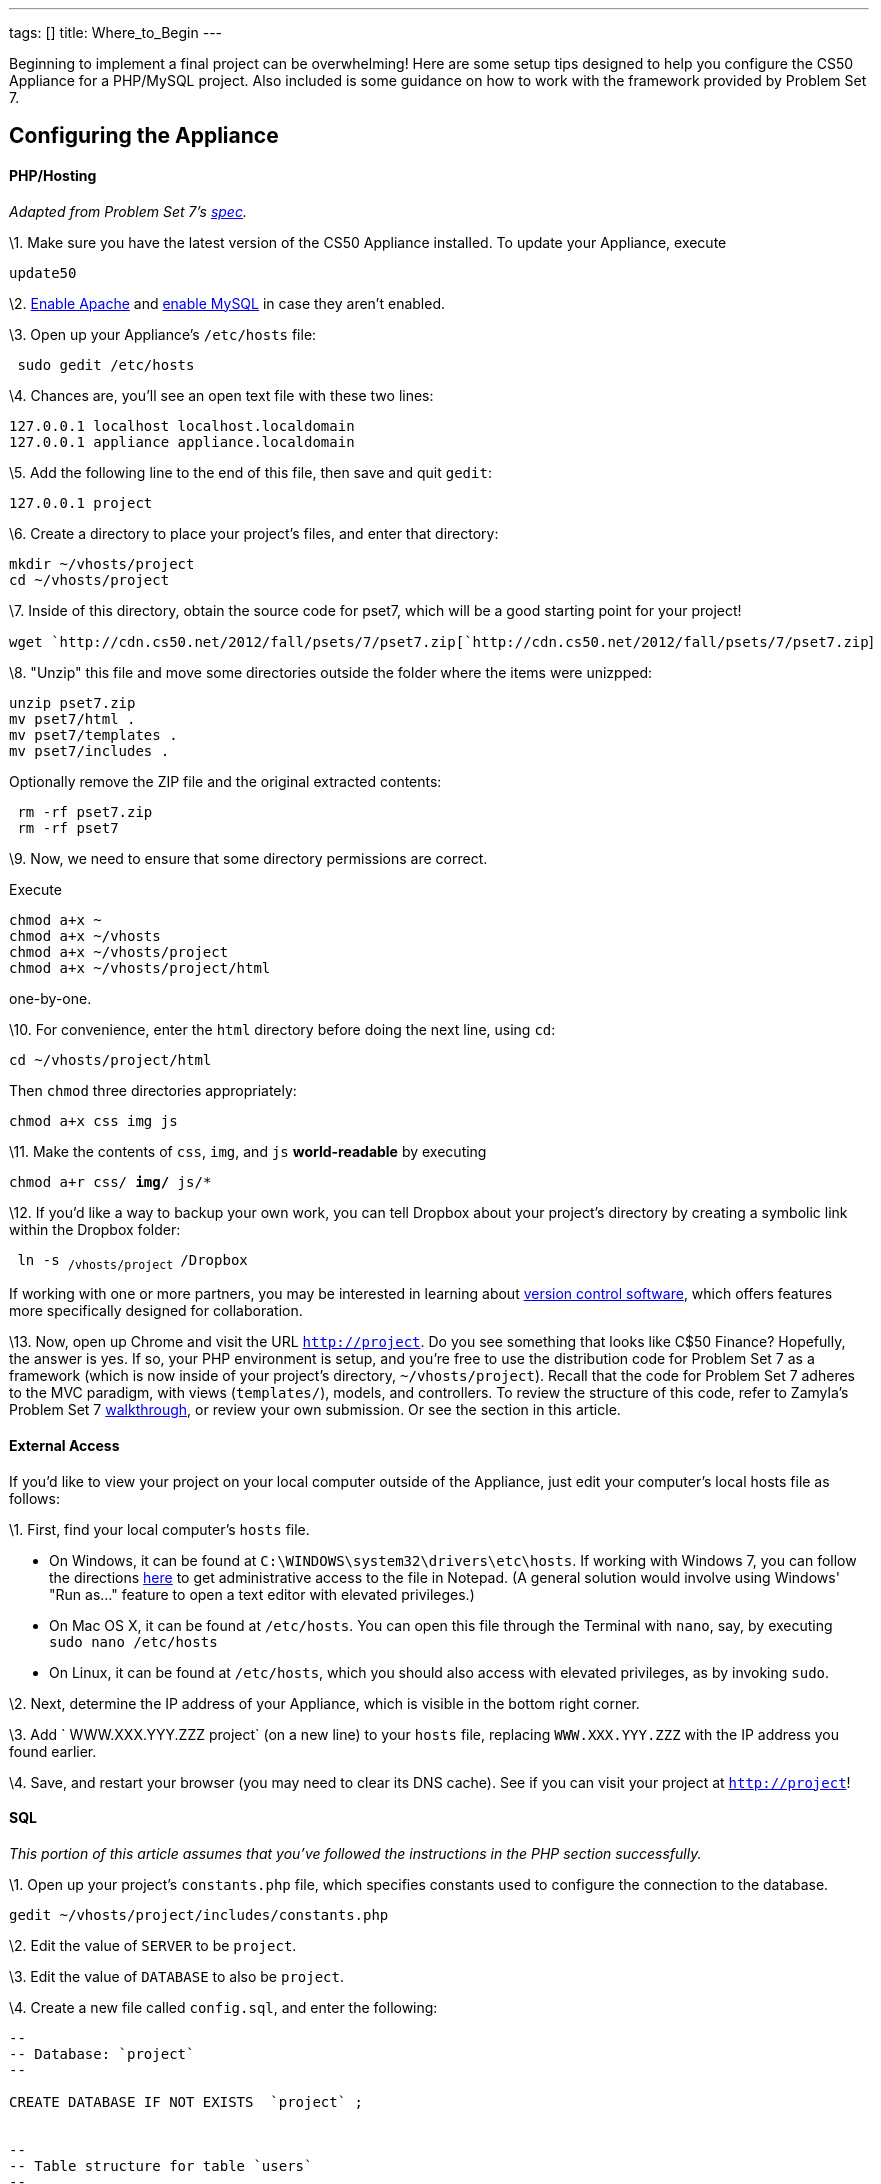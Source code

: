 ---
tags: []
title: Where_to_Begin
---

Beginning to implement a final project can be overwhelming! Here are
some setup tips designed to help you configure the CS50 Appliance for a
PHP/MySQL project. Also included is some guidance on how to work with
the framework provided by Problem Set 7.


Configuring the Appliance
-------------------------


PHP/Hosting
^^^^^^^^^^^

_Adapted from Problem Set 7's
http://cdn.cs50.net/2012/fall/psets/7/pset7.pdf[spec]._

\1. Make sure you have the latest version of the CS50 Appliance
installed. To update your Appliance, execute

`update50`

\2. link:Appliance#How_to_Enable_Apache[Enable Apache] and
link:Appliance#How_to_Enable_MySQL[enable MySQL] in case they aren't
enabled.

\3. Open up your Appliance's `/etc/hosts` file:

` sudo gedit /etc/hosts`

\4. Chances are, you'll see an open text file with these two lines:

`127.0.0.1 localhost localhost.localdomain` +
`127.0.0.1 appliance appliance.localdomain`

\5. Add the following line to the end of this file, then save and quit
`gedit`:

`127.0.0.1 project`

\6. Create a directory to place your project's files, and enter that
directory:

`mkdir ~/vhosts/project` +
`cd ~/vhosts/project`

\7. Inside of this directory, obtain the source code for pset7, which
will be a good starting point for your project!

`wget `http://cdn.cs50.net/2012/fall/psets/7/pset7.zip[`http://cdn.cs50.net/2012/fall/psets/7/pset7.zip`]

\8. "Unzip" this file and move some directories outside the folder where
the items were unizpped:

`unzip pset7.zip` +
`mv pset7/html .` +
`mv pset7/templates .` +
`mv pset7/includes .`

Optionally remove the ZIP file and the original extracted contents:

` rm -rf pset7.zip` +
` rm -rf pset7`

\9. Now, we need to ensure that some directory permissions are correct.

Execute

`chmod a+x ~` +
`chmod a+x ~/vhosts` +
`chmod a+x ~/vhosts/project` +
`chmod a+x ~/vhosts/project/html`

one-by-one.

\10. For convenience, enter the `html` directory before doing the next
line, using `cd`:

`cd ~/vhosts/project/html`

Then `chmod` three directories appropriately:

`chmod a+x css img js`

\11. Make the contents of `css`, `img`, and `js` *world-readable* by
executing

`chmod a+r css/* img/* js/*`

\12. If you'd like a way to backup your own work, you can tell Dropbox
about your project's directory by creating a symbolic link within the
Dropbox folder:

` ln -s ~/vhosts/project ~/Dropbox`

If working with one or more partners, you may be interested in learning
about http://cs50.tv/2011/fall/seminars/Git_magic/Git_magic.mp4[version
control software], which offers features more specifically designed for
collaboration.

\13. Now, open up Chrome and visit the URL `http://project`. Do you see
something that looks like C$50 Finance? Hopefully, the answer is yes. If
so, your PHP environment is setup, and you're free to use the
distribution code for Problem Set 7 as a framework (which is now inside
of your project's directory, `~/vhosts/project`). Recall that the code
for Problem Set 7 adheres to the MVC paradigm, with views
(`templates/`), models, and controllers. To review the structure of this
code, refer to Zamyla's Problem Set 7
http://cs50.tv/2012/fall/psets/7/walkthrough7-720p.mp4[walkthrough], or
review your own submission. Or see the section in this article.


External Access
^^^^^^^^^^^^^^^

If you'd like to view your project on your local computer outside of the
Appliance, just edit your computer's local hosts file as follows:

\1. First, find your local computer's `hosts` file.

* On Windows, it can be found at
`C:\WINDOWS\system32\drivers\etc\hosts`. If working with Windows 7, you
can follow the directions
http://helpdeskgeek.com/windows-7/windows-7-hosts-file/[here] to get
administrative access to the file in Notepad. (A general solution would
involve using Windows' "Run as..." feature to open a text editor with
elevated privileges.)
* On Mac OS X, it can be found at `/etc/hosts`. You can open this file
through the Terminal with `nano`, say, by executing
`sudo nano /etc/hosts`
* On Linux, it can be found at `/etc/hosts`, which you should also
access with elevated privileges, as by invoking `sudo`.

\2. Next, determine the IP address of your Appliance, which is visible
in the bottom right corner.

\3. Add ` WWW.XXX.YYY.ZZZ project` (on a new line) to your `hosts` file,
replacing `WWW.XXX.YYY.ZZZ` with the IP address you found earlier.

\4. Save, and restart your browser (you may need to clear its DNS
cache). See if you can visit your project at `http://project`!


SQL
^^^

_This portion of this article assumes that you've followed the
instructions in the PHP section successfully._

\1. Open up your project's `constants.php` file, which specifies
constants used to configure the connection to the database.

`gedit ~/vhosts/project/includes/constants.php`

\2. Edit the value of `SERVER` to be `project`.

\3. Edit the value of `DATABASE` to also be `project`.

\4. Create a new file called `config.sql`, and enter the following:

[source,sql]
----------------------------------------------------------------------------------------------
--
-- Database: `project`
--

CREATE DATABASE IF NOT EXISTS  `project` ;


--
-- Table structure for table `users`
--

CREATE TABLE IF NOT EXISTS `project`.`users` (
  `id` int(10) unsigned NOT NULL AUTO_INCREMENT,
  `username` varchar(255) NOT NULL,
  `hash` varchar(255) NOT NULL,
  PRIMARY KEY (`id`),
  UNIQUE KEY `username` (`username`)
) ENGINE=InnoDB  DEFAULT CHARSET=latin1 AUTO_INCREMENT=10 ;

--
-- Dumping data for table `project`.`users`
--

INSERT IGNORE INTO `project`.`users` VALUES(1, 'caesar', '$1$50$GHABNWBNE/o4VL7QjmQ6x0');
INSERT IGNORE INTO `project`.`users` VALUES(2, 'cs50', '$1$50$ceNa7BV5AoVQqilACNLuC1');
INSERT IGNORE INTO `project`.`users` VALUES(3, 'jharvard', '$1$50$RX3wnAMNrGIbgzbRYrxM1/');
INSERT IGNORE INTO `project`.`users` VALUES(4, 'malan', '$1$HA$azTGIMVlmPi9W9Y12cYSj/');
INSERT IGNORE INTO `project`.`users` VALUES(5, 'nate', '$1$50$sUyTaTbiSKVPZCpjJckan0');
INSERT IGNORE INTO `project`.`users` VALUES(6, 'rbowden', '$1$50$lJS9HiGK6sphej8c4bnbX.');
INSERT IGNORE INTO `project`.`users` VALUES(7, 'skroob', '$1$50$euBi4ugiJmbpIbvTTfmfI.');
INSERT IGNORE INTO `project`.`users` VALUES(8, 'tmacwilliam', '$1$50$91ya4AroFPepdLpiX.bdP1');
INSERT IGNORE INTO `project`.`users` VALUES(9, 'zamyla', '$1$50$Suq.MOtQj51maavfKvFsW1');
----------------------------------------------------------------------------------------------

\5. Close the text editor, and, once ensuring that you're in the same
directory as your `config.sql` file, execute

`mysql -ujharvard -pcrimson < config.sql`

\6. Your website (`http://project`) should now have access to a
database. You can login to PHPMyAdmin (`http://project/phpmyadmin`) to
configure and manage the database. Note that the database will be called
`project`.


JavaScript
^^^^^^^^^^

By default, the distribution code for Problem Set 7 makes it so that an
empty `scripts.js` file is included in every template/view of your
website. You are welcome to edit `scripts.js`, which you'll find in
`~/vhosts/project/html/js` to add your JavaScript code, or create new JS
files! Just remember to edit `header.php` (a template inside
`~/vhosts/project/templates`) to make sure these scripts are included.

Note that the code also comes automatically with
http://jquery.com/[jQuery], a JavaScript library. You can take advantage
of jQuery to make some tasks in JavaScript, like DOM manipulation and
making Ajax calls, easier.


CSS
^^^

By default, the distribution code for Problem Set 7 makes it so that a
`styles.css` file is included in every template/view of your website.
You are welcome to edit `styles.css`, which you'll find in
`~/vhosts/'''project''/html/css` to add your customized CSS, or create
new CSS files! Just remember to edit `header.php` (a template inside
`~/vhosts/project/templates`) to make sure these stylesheets are
included.

Note that the distribution code also includes Bootstrap, a CSS library.
Find out more about Bootstrap
http://twitter.github.com/bootstrap/[here].


Working with Problem Set 7 Template Code
----------------------------------------


Adding a Navigation Bar
~~~~~~~~~~~~~~~~~~~~~~~

Currently, when you are successfully able to log in to the website,
you'll see a page that says with an "Under construction" image. This
page is a little bare at the moment. For your project, you may be
interested in adding a *navigation bar* that appears at the top of each
"view" that presented to the user, which will allow them to easily visit
the various pages of your website.

\1. Open up `header.php` (remember where?), and add the following at the
bottom:

--------------------------------------------------
<ul class="nav nav-pills">
    <li><a href="portfolio.php">Portfolio</a></li>
</ul>
--------------------------------------------------

\2. Then, open up `styles.css` (remember where?) and add the following
at the bottom:

--------------------------
#middle .nav
{
    display: inline-block;
}
--------------------------

Note that this navigation bar takes advantage of the features offered by
Bootstrap, the CSS library included by default within the Problem Set 7
distribution code. You're free to customize the navigation bar however
you'd like; this is just a suggested model for getting started.

To add a page, add another item to this unordered list!


Adding a New Page
~~~~~~~~~~~~~~~~~

Suppose you want to add a new page to the website, available at
`'''my_new_page'''.php` (we'll refer to the page name
`'''my_new_page'''` from here).

To conform to the structure of the Problem Set 7's code (and to MVC in
general), your best bet is to add a *controller* and a *view*.


Setting Up the View
^^^^^^^^^^^^^^^^^^^

\1. Enter your project's `templates` directory.

`cd ~/vhosts/project/templates`

\2. Decide on a name for your new *view* file. This name isn't
particularly important, but it shouldn't conflict with a name you've
previously chosen, and it probably should pertain to the specific page
you're creating. Let's call this name `'''my_new_view_page.php'''` from
now on.

\3. Inside the `templates` directory, open gedit with a new file whose
name is the name you previously chose.

`gedit `*`my_new_view_page.php`*

\4. For now, add some arbitrary text content, and save.


Setting Up the Controller
^^^^^^^^^^^^^^^^^^^^^^^^^

\1. Enter your project's `html` directory.

`cd ~/vhosts/project/html`

\2. Open gedit with a new file, called `'''my_new_page'''.php`.

\3. Add the following, for now:

[source,php]
---------------------------------------------------------------
<?php

    // configuration
    require("../includes/config.php"); 

    // render portfolio
    render("my_new_view_page.php", ["title" => "My New Page"]);

?>
---------------------------------------------------------------

\4. Tweak the call to `render` in the code so that it reflects the page
name for the view that you've chosen earlier.

Note that the first line of this code uses `require`, which imports the
contents of the page at `../includes/config.php`. (This allows for
access to functionality like the `apologize` function, and the `render`
function, for example.)

Recall that the second line uses our magical `render` function. `render`
is very powerful:

* It not only `render`s the template at the file path you specify, but
it also displays the `header` inside `header.php` and the footer inside
`footer.php` (both of which you're free to edit to customize your
header/footer!)
* It also allows you to "pass variables" to that page, by way of the
associative array in the second argument. If you leave the code as is,
it will make a variable called `$title` within the scope of that page
whose value is initially `"My New Page"`.
** You are welcome to pass additional variables in this way:

[source,php]
-----------------------------------------------------------------------------------------------------------------
    render("my_new_view_page.php", ["title" => "My New Page", "francis_type" => "anteater", "francis_age" => 3]);
-----------------------------------------------------------------------------------------------------------------

* You don't necessarily have to call `render` from a controller in every
path of your code - under error circumstances, for example, you are
welcome to `apologize` to the user! With that in mind, you should
probably have _something_ outputted to the user for each path through
the code, but it doesn't necessarily need to be done through `render`.

\5. What kind of `chmod`-ing would be necessary to ensure this page
displays when you visit `http://project/my_new_page.php`?

\6. For a more complex example of a controller, see `login.php`.


Design
^^^^^^

Your controller should perform most of the "business-logic," which
includes: fetching information from a database, computing information,
figuring out what to do.

Your view should take data obtained within your controller (what
mechanism do we have so that we can do this explicitly?), and display
it. Or, it may not need to take any data at all if you're just
interested in displaying a static page. That's fine.

You may need different views for different cases; that's okay. There are
just certain times when this is more appropriate than others.


Using the `query` Function
~~~~~~~~~~~~~~~~~~~~~~~~~~

As part of Problem Set 7's distribution code, you get access to a
wonderful `query` function, which allows you to retrieve information
from your database and update the state of your database more easily!


A Sample `SELECT` Query Operation
^^^^^^^^^^^^^^^^^^^^^^^^^^^^^^^^^

[source,php]
-----------------------------------------------------------------------------------------------------------------

$rows = query("SELECT habitat, species_name FROM animals WHERE common_name = 'anteater'");

if ($rows === false)
{
     apologize("Sorry, the query failed.");
}
else
{
   // number of results returned
   $n = count($rows);
   
   if ($n >= 1)
   {
        // the first animal in the result set's species name
        $a = $rows[0]["species_name"]; 

        // an associative array representing information about the first animal in the result set
        // contains two keys: "species_name" and "habitat"
        $b = $rows[0]; 
   }

   // you can also "loop" through the results
   foreach ($rows as $row) 
   {
       // $row will be an associative array representing information about an individual animal in the result set
   }
}
-----------------------------------------------------------------------------------------------------------------


Using Variables in a Query Function Call
^^^^^^^^^^^^^^^^^^^^^^^^^^^^^^^^^^^^^^^^

Say you have a variable, `$desired_name`, that represents the name of
the items you're looking for inside your database. How do you use this
`$desired_name` inside your query?

One way would be to concatenate the value of `$desired_name` inside of a
query. But this way is not the safest, especially against bad or
malicious user input.

The safest way to do this is to use the built-in features of the `query`
function.

Every "blank" within your query statement (those places that will be
replaced by the value of a variable) should be identified with a
question mark ('?').

Then, you should fill in those "blanks" by passing in additional
arguments to the query function, as in the below:

[source,php]
-------------------------------------------------------------------------------------------------------------------------------------
  $rows = query("SELECT habitat FROM animals WHERE desired_name = ? AND coolness_level > ?", $desired_name, $minimum_coolness_level);
-------------------------------------------------------------------------------------------------------------------------------------

Don't think that this is limited to variables you've declared; you can
also use information from the superglobal arrays, like `$_POST` and
`$_GET`!


Errors
^^^^^^

* If you try to use a query that has a syntax error, as is done in the
following code

[source,php]
--------------------------------
$result = query("syntax_error");
--------------------------------

you will see an error on the screen when you go to this controller's URL
in your browser.

* If there is a connection error, or a query was unable to be executed
or prepared, or something other than a syntax error went wrong, you will
get a return value of `false` from the query function.

*To check whether the return value of the query function is `false`, you
must use the === operator, which checks for type equality, too.*

[source,php]
-----------------------------------------------------------------------------------------
$result = query("UPDATE animals SET coolness_level = 100 WHERE common_name = 'anteater');

if ($result === false)
{
   apologize("Query failed.");
}
else
{
   // success!
}
-----------------------------------------------------------------------------------------
